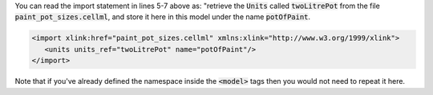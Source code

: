 .. _inform6_2:

.. container:: infospec

  You can read the import statement in lines 5-7 above as: "retrieve the :code:`Units`
  called :code:`twoLitrePot` from the file :code:`paint_pot_sizes.cellml`, and store it
  here in this model under the name :code:`potOfPaint`.

  .. code-block:: xml

     <import xlink:href="paint_pot_sizes.cellml" xmlns:xlink="http://www.w3.org/1999/xlink">
        <units units_ref="twoLitrePot" name="potOfPaint"/>
     </import>

  Note that if you've already defined the namespace inside the :code:`<model>` tags then you
  would not need to repeat it here.
